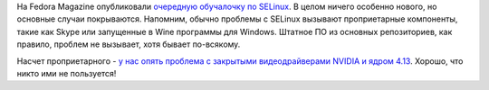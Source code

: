 .. title: Новая обучалка по SELinux
.. slug: novaia-obuchalka-po-selinux
.. date: 2017-09-27 13:59:28 UTC+03:00
.. tags: selinux, начинающим
.. category: 
.. link: 
.. description: 
.. type: text
.. author: Peter Lemenkov

На Fedora Magazine опубликовали `очередную обучалочку по SELinux
<https://fedoramagazine.org/troubleshooting-selinux/>`_. В целом ничего
особенно нового, но основные случаи покрываются. Напомним, обычно проблемы с
SELinux вызывают проприетарные компоненты, такие как Skype или запущенные в
Wine программы для Windows. Штатное ПО из основных репозиториев, как правило,
проблем не вызывает, хотя бывает по-всякому.

Насчет проприетарного - `у нас опять проблема с закрытыми видеодрайверами
NVIDIA и ядром 4.13
<https://www.mail-archive.com/devel@lists.fedoraproject.org/msg115923.html>`_.
Хорошо, что никто ими не пользуется!
